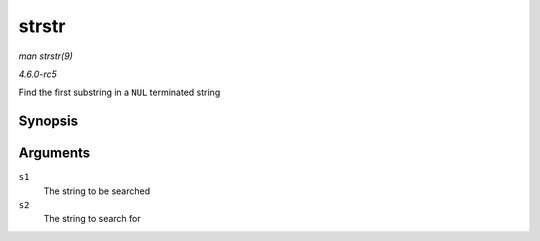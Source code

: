 .. -*- coding: utf-8; mode: rst -*-

.. _API-strstr:

======
strstr
======

*man strstr(9)*

*4.6.0-rc5*

Find the first substring in a ``NUL`` terminated string


Synopsis
========

.. c:function:: char * strstr( const char * s1, const char * s2 )

Arguments
=========

``s1``
    The string to be searched

``s2``
    The string to search for


.. ------------------------------------------------------------------------------
.. This file was automatically converted from DocBook-XML with the dbxml
.. library (https://github.com/return42/sphkerneldoc). The origin XML comes
.. from the linux kernel, refer to:
..
.. * https://github.com/torvalds/linux/tree/master/Documentation/DocBook
.. ------------------------------------------------------------------------------
